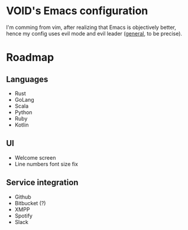 * VOID's Emacs configuration

I'm comming from vim, after realizing that Emacs is objectively better, 
hence my config uses evil mode and evil leader ([[https://github.com/noctuid/general.el][general]], to be precise).

* Roadmap
** Languages
- Rust
- GoLang
- Scala
- Python
- Ruby
- Kotlin
** UI
- Welcome screen
- Line numbers font size fix
** Service integration
- Github
- Bitbucket (?)
- XMPP
- Spotify
- Slack
